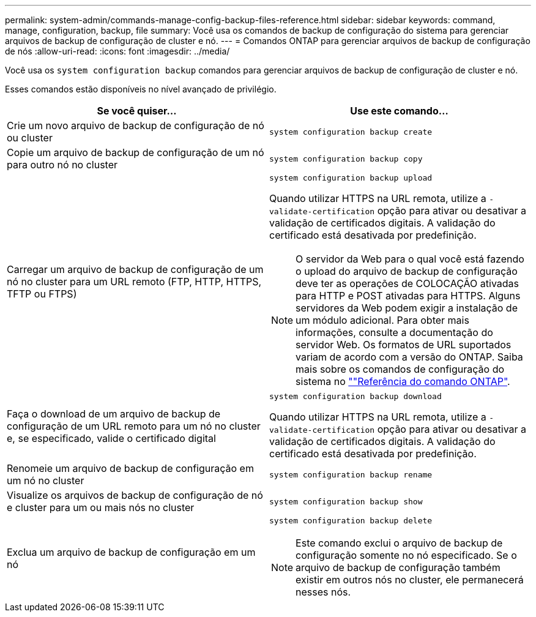 ---
permalink: system-admin/commands-manage-config-backup-files-reference.html 
sidebar: sidebar 
keywords: command, manage, configuration, backup, file 
summary: Você usa os comandos de backup de configuração do sistema para gerenciar arquivos de backup de configuração de cluster e nó. 
---
= Comandos ONTAP para gerenciar arquivos de backup de configuração de nós
:allow-uri-read: 
:icons: font
:imagesdir: ../media/


[role="lead"]
Você usa os `system configuration backup` comandos para gerenciar arquivos de backup de configuração de cluster e nó.

Esses comandos estão disponíveis no nível avançado de privilégio.

|===
| Se você quiser... | Use este comando... 


 a| 
Crie um novo arquivo de backup de configuração de nó ou cluster
 a| 
`system configuration backup create`



 a| 
Copie um arquivo de backup de configuração de um nó para outro nó no cluster
 a| 
`system configuration backup copy`



 a| 
Carregar um arquivo de backup de configuração de um nó no cluster para um URL remoto (FTP, HTTP, HTTPS, TFTP ou FTPS)
 a| 
`system configuration backup upload`

Quando utilizar HTTPS na URL remota, utilize a `-validate-certification` opção para ativar ou desativar a validação de certificados digitais. A validação do certificado está desativada por predefinição.

[NOTE]
====
O servidor da Web para o qual você está fazendo o upload do arquivo de backup de configuração deve ter as operações de COLOCAÇÃO ativadas para HTTP e POST ativadas para HTTPS. Alguns servidores da Web podem exigir a instalação de um módulo adicional. Para obter mais informações, consulte a documentação do servidor Web. Os formatos de URL suportados variam de acordo com a versão do ONTAP. Saiba mais sobre os comandos de configuração do sistema no https://docs.netapp.com/us-en/ontap-cli/[""Referência do comando ONTAP"^].

====


 a| 
Faça o download de um arquivo de backup de configuração de um URL remoto para um nó no cluster e, se especificado, valide o certificado digital
 a| 
`system configuration backup download`

Quando utilizar HTTPS na URL remota, utilize a `-validate-certification` opção para ativar ou desativar a validação de certificados digitais. A validação do certificado está desativada por predefinição.



 a| 
Renomeie um arquivo de backup de configuração em um nó no cluster
 a| 
`system configuration backup rename`



 a| 
Visualize os arquivos de backup de configuração de nó e cluster para um ou mais nós no cluster
 a| 
`system configuration backup show`



 a| 
Exclua um arquivo de backup de configuração em um nó
 a| 
`system configuration backup delete`

[NOTE]
====
Este comando exclui o arquivo de backup de configuração somente no nó especificado. Se o arquivo de backup de configuração também existir em outros nós no cluster, ele permanecerá nesses nós.

====
|===